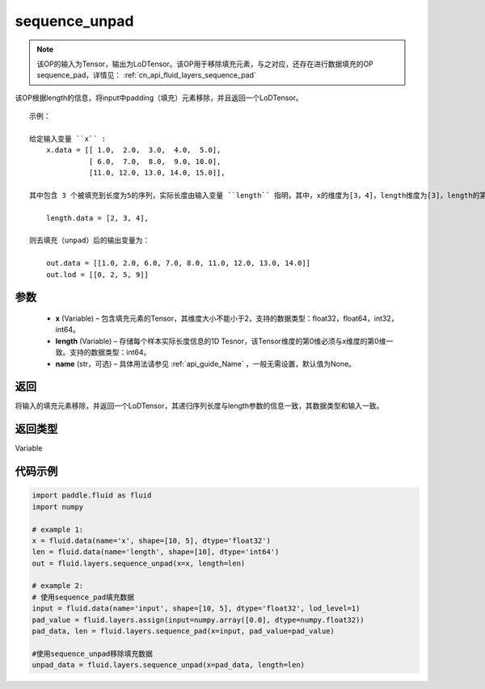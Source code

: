 .. _cn_api_fluid_layers_sequence_unpad:

sequence_unpad
-------------------------------


.. py:function:: paddle.fluid.layers.sequence_unpad(x, length, name=None)




.. note::
    该OP的输入为Tensor，输出为LoDTensor。该OP用于移除填充元素，与之对应，还存在进行数据填充的OP sequence_pad，详情见： :ref:`cn_api_fluid_layers_sequence_pad`

该OP根据length的信息，将input中padding（填充）元素移除，并且返回一个LoDTensor。

::

    示例：

    给定输入变量 ``x`` :
        x.data = [[ 1.0,  2.0,  3.0,  4.0,  5.0],
                  [ 6.0,  7.0,  8.0,  9.0, 10.0],
                  [11.0, 12.0, 13.0, 14.0, 15.0]],

    其中包含 3 个被填充到长度为5的序列，实际长度由输入变量 ``length`` 指明，其中，x的维度为[3，4]，length维度为[3]，length的第0维与x的第0维一致：

        length.data = [2, 3, 4],

    则去填充（unpad）后的输出变量为：

        out.data = [[1.0, 2.0, 6.0, 7.0, 8.0, 11.0, 12.0, 13.0, 14.0]]
        out.lod = [[0, 2, 5, 9]]



参数
::::::::::::

  - **x** (Variable) – 包含填充元素的Tensor，其维度大小不能小于2，支持的数据类型：float32，float64，int32，int64。
  - **length** (Variable) – 存储每个样本实际长度信息的1D Tesnor，该Tensor维度的第0维必须与x维度的第0维一致。支持的数据类型：int64。
  - **name**  (str，可选) – 具体用法请参见 :ref:`api_guide_Name` ，一般无需设置，默认值为None。

返回
::::::::::::
将输入的填充元素移除，并返回一个LoDTensor，其递归序列长度与length参数的信息一致，其数据类型和输入一致。

返回类型
::::::::::::
Variable

代码示例
::::::::::::

..  code-block:: python

    import paddle.fluid as fluid
    import numpy

    # example 1:
    x = fluid.data(name='x', shape=[10, 5], dtype='float32')
    len = fluid.data(name='length', shape=[10], dtype='int64')
    out = fluid.layers.sequence_unpad(x=x, length=len)

    # example 2:
    # 使用sequence_pad填充数据
    input = fluid.data(name='input', shape=[10, 5], dtype='float32', lod_level=1)
    pad_value = fluid.layers.assign(input=numpy.array([0.0], dtype=numpy.float32))
    pad_data, len = fluid.layers.sequence_pad(x=input, pad_value=pad_value)

    #使用sequence_unpad移除填充数据
    unpad_data = fluid.layers.sequence_unpad(x=pad_data, length=len)










